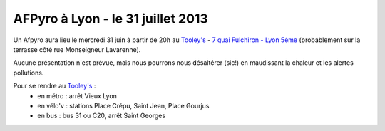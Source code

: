 
AFPyro à Lyon - le 31 juillet 2013
==================================

Un Afpyro aura lieu le mercredi 31 juin à partir de 20h au `Tooley's <http://www.facebook.com/pages/Au-tooleys/172305022819592>`_ - `7 quai Fulchiron - Lyon 5éme <http://www.openstreetmap.org/?mlat=45.758908&mlon=4.826945&zoom=18&layers=M>`_ (probablement sur la terrasse côté rue Monseigneur Lavarenne).

Aucune présentation n'est prévue, mais nous pourrons nous désaltérer (sic!) en maudissant la chaleur et les alertes pollutions.

Pour se rendre au `Tooley's <http://www.facebook.com/pages/Au-tooleys/172305022819592>`_ :
 - en métro : arrêt Vieux Lyon
 - en vélo'v : stations Place Crépu, Saint Jean, Place Gourjus
 - en bus : bus 31 ou C20, arrêt Saint Georges

